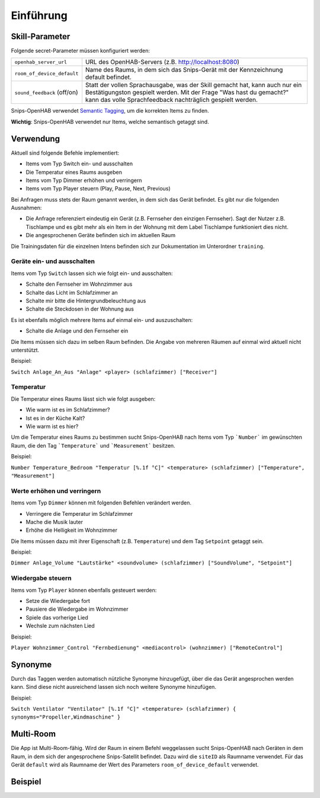 Einführung
==========


Skill-Parameter
---------------

Folgende secret-Parameter müssen konfiguriert werden:

+-----------------------------+--------------------------------------------------------------------------------------+
| ``openhab_server_url``      | URL des OpenHAB-Servers (z.B. http://localhost:8080)                                 |
+-----------------------------+--------------------------------------------------------------------------------------+
| ``room_of_device_default``  | Name des Raums, in dem sich das Snips-Gerät mit der Kennzeichnung default befindet.  |
+-----------------------------+--------------------------------------------------------------------------------------+
| ``sound_feedback`` (off/on) | Statt der vollen Sprachausgabe, was der Skill gemacht hat, kann auch nur ein         |
|                             | Bestätigungston gespielt werden. Mit der Frage "Was hast du gemacht?" kann das       |
|                             | volle Sprachfeedback nachträglich gespielt werden.                                   |
+-----------------------------+--------------------------------------------------------------------------------------+

Snips-OpenHAB verwendet `Semantic Tagging`_, um die korrekten Items zu finden.

**Wichtig**: Snips-OpenHAB verwendet nur Items, welche semantisch getaggt sind.

.. _`Semantic Tagging`: https://community.openhab.org/t/habot-walkthrough-2-n-semantic-tagging-item-resolving/

Verwendung
----------

Aktuell sind folgende Befehle implementiert:

* Items vom Typ Switch ein- und ausschalten
* Die Temperatur eines Raums ausgeben
* Items vom Typ Dimmer erhöhen und verringern
* Items vom Typ Player steuern (Play, Pause, Next, Previous)

Bei Anfragen muss stets der Raum genannt werden, in dem sich das Gerät befindet. Es gibt nur die folgenden Ausnahmen:

* Die Anfrage referenziert eindeutig ein Gerät (z.B. Fernseher den einzigen Fernseher). Sagt der Nutzer z.B. Tischlampe und es gibt mehr als ein Item in der Wohnung mit dem Label Tischlampe funktioniert dies nicht.
* Die angesprochenen Geräte befinden sich im aktuellen Raum

Die Trainingsdaten für die einzelnen Intens befinden sich zur Dokumentation im Unterordner ``training``.

Geräte ein- und ausschalten
^^^^^^^^^^^^^^^^^^^^^^^^^^^

Items vom Typ ``Switch`` lassen sich wie folgt ein- und ausschalten:

* Schalte den Fernseher im Wohnzimmer aus
* Schalte das Licht im Schlafzimmer an
* Schalte mir bitte die Hintergrundbeleuchtung aus
* Schalte die Steckdosen in der Wohnung aus

Es ist ebenfalls möglich mehrere Items auf einmal ein- und auszuschalten:

* Schalte die Anlage und den Fernseher ein

Die Items müssen sich dazu im selben Raum befinden.
Die Angabe von mehreren Räumen auf einmal wird aktuell nicht unterstützt.

Beispiel:

``Switch Anlage_An_Aus "Anlage" <player> (schlafzimmer) ["Receiver"]``

Temperatur
^^^^^^^^^^

Die Temperatur eines Raums lässt sich wie folgt ausgeben:

* Wie warm ist es im Schlafzimmer?
* Ist es in der Küche Kalt?
* Wie warm ist es hier?

Um die Temperatur eines Raums zu bestimmen sucht Snips-OpenHAB nach
Items vom Typ ```Number``` im gewünschten Raum, die den
Tag ```Temperature``` und ```Measurement``` besitzen.

Beispiel:

``Number Temperature_Bedroom "Temperatur [%.1f °C]" <temperature> (schlafzimmer) ["Temperature", "Measurement"]``

Werte erhöhen und verringern
^^^^^^^^^^^^^^^^^^^^^^^^^^^^

Items vom Typ ``Dimmer`` können mit folgenden Befehlen verändert werden.

* Verringere die Temperatur im Schlafzimmer
* Mache die Musik lauter
* Erhöhe die Helligkeit im Wohnzimmer

Die Items müssen dazu mit ihrer Eigenschaft (z.B. ``Temperature``) und dem Tag ``Setpoint`` getaggt sein.

Beispiel:

``Dimmer Anlage_Volume "Lautstärke" <soundvolume> (schlafzimmer) ["SoundVolume", "Setpoint"]``

Wiedergabe steuern
^^^^^^^^^^^^^^^^^^

Items vom Typ ``Player`` können ebenfalls gesteuert werden:

* Setze die Wiedergabe fort
* Pausiere die Wiedergabe im Wohnzimmer
* Spiele das vorherige Lied
* Wechsle zum nächsten Lied

Beispiel:

``Player Wohnzimmer_Control "Fernbedienung" <mediacontrol> (wohnzimmer) ["RemoteControl"]``

Synonyme
--------

Durch das Taggen werden automatisch nützliche Synonyme hinzugefügt, über die das Gerät angesprochen werden kann.
Sind diese nicht ausreichend lassen sich noch weitere Synonyme hinzufügen.

Beispiel:

``Switch Ventilator "Ventilator" [%.1f °C]" <temperature> (schlafzimmer) { synonyms="Propeller,Windmaschine" }``

Multi-Room
----------

Die App ist Multi-Room-fähig. Wird der Raum in einem Befehl weggelassen sucht
Snips-OpenHAB nach Geräten in dem Raum, in dem sich der angesprochene Snips-Satellit befindet.
Dazu wird die ``siteID`` als Raumname verwendet.
Für das Gerät ``default`` wird als Raumname der Wert des Parameters ``room_of_device_default`` verwendet.

Beispiel
--------

.. code-block:: xtend
    :caption: Beispiel-Konfiguration der Items in OpenHAB

    Group wohnung "Wohnung" <groundfloor> ["Indoor"] { synonyms="haus" }
    Group schlafzimmer "Schlafzimmer" <bedroom> (wohnung) ["Bedroom"]
    Group garten "Garten" <garden> ["Garden"]
    Group kueche "Küche" <kitchen> (wohnung) ["Kitchen"]
    Group esszimmer "Esszimmer" <corridor> (wohnung) ["Room"]
    Group wohnzimmer "Wohnzimmer" <corridor> (wohnung) ["LivingRoom"]

    Player Audionitrid_Control "Fernbedienung" <mediacontrol> (schlafzimmer) ["Control"]
    Player Wohnzimmer_Control "Fernbedienung" <mediacontrol> (wohnzimmer) ["Control"]

    Group Fernseher "Fernseher" <television> (wohnzimmer) ["Screen"]
    Switch Fernseher_An_Aus "Power" <television> (Fernseher) ["Switch"]
    String Fernseher_Input "Quelle" <television> (Fernseher) ["Control"]

    Group Anlage "Anlage" <player> (schlafzimmer) ["Receiver"]
    Switch Anlage_An_Aus "Power" <player> (Anlage) ["Switch"]
    Dimmer Anlage_Volume "Lautstärke" <soundvolume> (Anlage) ["SoundVolume", "Control"]

